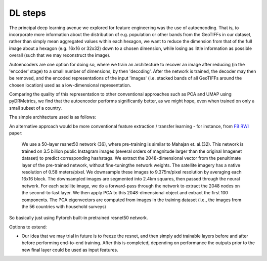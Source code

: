 DL steps
======================================

.. _autoencoder:

The principal deep learning avenue we explored for feature engineering was the use of autoencoding.
That is, to incorporate more information about the distribution of e.g. population or other bands from
the GeoTIFFs in our dataset, rather than simply mean aggregated values within each hexagon, we want to
reduce the dimension from that of the full image about a hexagon (e.g. 16x16 or 32x32) down to a chosen dimension,
while losing as little information as possible overall (such that we may reconstruct the image).

Autoencoders are one option for doing so, where we train an architecture to recover an image after reducing
(in the 'encoder' stage) to a small number of dimensions, by then 'decoding'. After the network is trained, the
decoder may then be removed, and the encoded representations of the input 'images' (i.e. stacked bands of all GeoTIFFs
around the chosen location) used as a low-dimensional representation.

Comparing the quality of this representation to other conventional approaches such as PCA and UMAP using pyDRMetrics,
we find that the autoencoder performs significantly better, as we might hope, even when trained on only a small subset
of a country.

The simple architecture used is as follows:

.. code-block:: console
    Model: "autoencoder-v1"
    _________________________________________________________________
    Layer (type)                Output Shape              Param #
    =================================================================
    conv1 (Conv2D)              (None, 16, 16, 32)        17600
    mp1 (MaxPooling2D)          (None, 8, 8, 32)          0
    conv2 (Conv2D)              (None, 8, 8, 16)          4624
    mp2 (MaxPooling2D)          (None, 4, 4, 16)          0
    conv3 (Conv2D)              (None, 4, 4, 8)           1160
    mp3 (MaxPooling2D)          (None, 2, 2, 8)           0
    conv4 (Conv2D)              (None, 2, 2, 8)           584
    Encoder_Output (MaxPooling2  (None, 2, 2, 8)          0
    D)
    conv5 (Conv2D)              (None, 2, 2, 8)           584
    us1 (UpSampling2D)          (None, 2, 2, 8)           0
    conv6 (Conv2D)              (None, 2, 2, 8)           584
    us2 (UpSampling2D)          (None, 4, 4, 8)           0
    conv7 (Conv2D)              (None, 4, 4, 16)          1168
    us3 (UpSampling2D)          (None, 8, 8, 16)          0
    conv8 (Conv2D)              (None, 8, 8, 32)          4640
    us4 (UpSampling2D)          (None, 16, 16, 32)        0
    Decoder_Output (Conv2D)     (None, 16, 16, 61)        17629
    =================================================================
    Total params: 48,573
    Trainable params: 48,573
    Non-trainable params: 0
    _________________________________________________________________


.. _transfer learning:

An alternative approach would be more conventional feature extraction / transfer learning - for instance,
from `FB RWI`_ paper:

    We use a 50-layer resnet50 network (36), where pre-training is similar to Mahajan et. al.(32). This network is
    trained on 3.5 billion public Instagram images (several orders of magnitude larger than the original Imagenet
    dataset) to predict corresponding hashstags. We extract the 2048-dimensional vector from the penultimate layer of
    the pre-trained network, without fine-tuningthe network weights. The satellite imagery has a native resolution of
    0.58 meters/pixel. We downsample these images to 9.375m/pixel resolution by averaging each 16x16 block. The
    downsampled images are segmented into 2.4km squares, then passed through the neural network. For each satellite
    image, we do a forward-pass through the network to extract the 2048 nodes on the second-to-last layer. We then
    apply PCA to this 2048-dimensional object and extract the first 100 components. The PCA eigenvectors are
    computed from images in the training dataset (i.e., the images from the 56 countries with household surveys)

So basically just using Pytorch built-in pretrained resnet50 network.

Options to extend:

- Our idea that we may trial in future is to freeze the resnet, and then simply add trainable layers before and after before
  performing end-to-end training. After this is completed, depending on performance the outputs prior to the new final layer
  could be used as input features.

.. _FB RWI: https://arxiv.org/pdf/2104.07761.pdf
